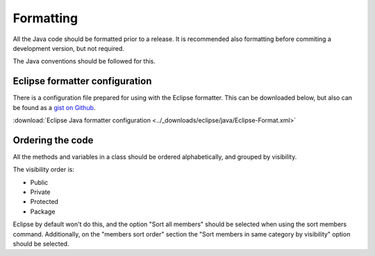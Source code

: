 ==========
Formatting
==========

All the Java code should be formatted prior to a release. It is recommended also
formatting before commiting a development version, but not required.

The Java conventions should be followed for this.

Eclipse formatter configuration
===============================

There is a configuration file prepared for using with the Eclipse formatter. This
can be downloaded below, but also can be found as a `gist on Github`_.

:download:`Eclipse Java formatter configuration <../_downloads/eclipse/java/Eclipse-Format.xml>`

Ordering the code
=================

All the methods and variables in a class should be ordered alphabetically, and grouped
by visibility.

The visibility order is:

- Public
- Private
- Protected
- Package

Eclipse by default won't do this, and the option "Sort all members" should be selected
when using the sort members command. Additionally, on the "members sort order"
section the "Sort members in same category by visibility" option should be
selected.

.. _gist on Github: https://travis-ci.org/
